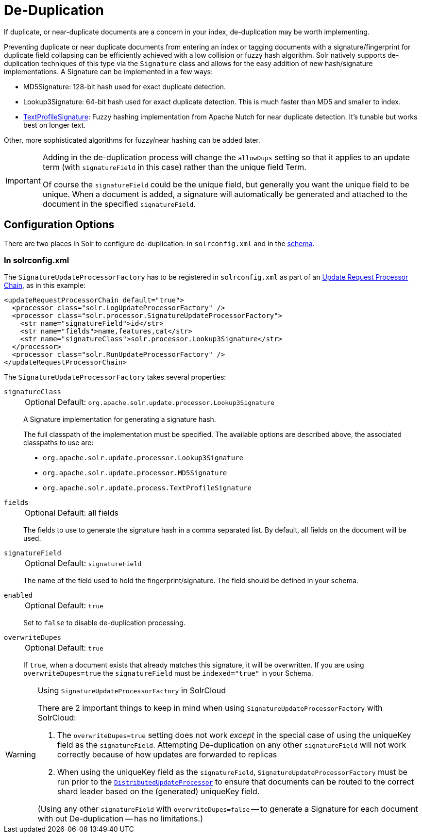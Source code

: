 = De-Duplication
// Licensed to the Apache Software Foundation (ASF) under one
// or more contributor license agreements.  See the NOTICE file
// distributed with this work for additional information
// regarding copyright ownership.  The ASF licenses this file
// to you under the Apache License, Version 2.0 (the
// "License"); you may not use this file except in compliance
// with the License.  You may obtain a copy of the License at
//
//   http://www.apache.org/licenses/LICENSE-2.0
//
// Unless required by applicable law or agreed to in writing,
// software distributed under the License is distributed on an
// "AS IS" BASIS, WITHOUT WARRANTIES OR CONDITIONS OF ANY
// KIND, either express or implied.  See the License for the
// specific language governing permissions and limitations
// under the License.

If duplicate, or near-duplicate documents are a concern in your index, de-duplication may be worth implementing.

Preventing duplicate or near duplicate documents from entering an index or tagging documents with a signature/fingerprint for duplicate field collapsing can be efficiently achieved with a low collision or fuzzy hash algorithm.
Solr natively supports de-duplication techniques of this type via the `Signature` class and allows for the easy addition of new hash/signature implementations.
A Signature can be implemented in a few ways:

* MD5Signature: 128-bit hash used for exact duplicate detection.
* Lookup3Signature: 64-bit hash used for exact duplicate detection.
This is much faster than MD5 and smaller to index.
* https://cwiki.apache.org/confluence/display/solr/TextProfileSignature[TextProfileSignature]: Fuzzy hashing implementation from Apache Nutch for near duplicate detection.
It's tunable but works best on longer text.

Other, more sophisticated algorithms for fuzzy/near hashing can be added later.

[IMPORTANT]
====
Adding in the de-duplication process will change the `allowDups` setting so that it applies to an update term (with `signatureField` in this case) rather than the unique field Term.

Of course the `signatureField` could be the unique field, but generally you want the unique field to be unique.
When a document is added, a signature will automatically be generated and attached to the document in the specified `signatureField`.
====

== Configuration Options

There are two places in Solr to configure de-duplication: in `solrconfig.xml` and in the xref:schema-elements.adoc[schema].

=== In solrconfig.xml

The `SignatureUpdateProcessorFactory` has to be registered in `solrconfig.xml` as part of an xref:configuration-guide:update-request-processors.adoc[Update Request Processor Chain], as in this example:

[source,xml]
----
<updateRequestProcessorChain default="true">
  <processor class="solr.LogUpdateProcessorFactory" />
  <processor class="solr.processor.SignatureUpdateProcessorFactory">
    <str name="signatureField">id</str>
    <str name="fields">name,features,cat</str>
    <str name="signatureClass">solr.processor.Lookup3Signature</str>
  </processor>
  <processor class="solr.RunUpdateProcessorFactory" />
</updateRequestProcessorChain>
----

The `SignatureUpdateProcessorFactory` takes several properties:

`signatureClass`::
+
[%autowidth,frame=none]
|===
|Optional |Default: `org.apache.solr.update.processor.Lookup3Signature`
|===
+
A Signature implementation for generating a signature hash.
+
The full classpath of the implementation must be specified.
The available options are described above, the associated classpaths to use are:

* `org.apache.solr.update.processor.Lookup3Signature`
* `org.apache.solr.update.processor.MD5Signature`
* `org.apache.solr.update.process.TextProfileSignature`

`fields`::
+
[%autowidth,frame=none]
|===
|Optional |Default: all fields
|===
+
The fields to use to generate the signature hash in a comma separated list.
By default, all fields on the document will be used.

`signatureField`::
+
[%autowidth,frame=none]
|===
|Optional |Default: `signatureField`
|===
+
The name of the field used to hold the fingerprint/signature.
The field should be defined in your schema.

`enabled`::
+
[%autowidth,frame=none]
|===
|Optional |Default: `true`
|===
+
Set to `false` to disable de-duplication processing.

`overwriteDupes`::
+
[%autowidth,frame=none]
|===
|Optional |Default: `true`
|===
+
If `true`, when a document exists that already matches this signature, it will be overwritten.
If you are using `overwriteDupes=true` the `signatureField` must be `indexed="true"` in your Schema.

.Using `SignatureUpdateProcessorFactory` in SolrCloud
[WARNING]
====
// https://issues.apache.org/jira/browse/SOLR-3473

There are 2 important things to keep in mind when using `SignatureUpdateProcessorFactory` with SolrCloud:

. The `overwriteDupes=true` setting does not work _except_ in the special case of using the uniqueKey field as the `signatureField`.
Attempting De-duplication on any other `signatureField` will not work correctly because of how updates are forwarded to replicas
. When using the uniqueKey field as the `signatureField`, `SignatureUpdateProcessorFactory` must be run prior to the xref:configuration-guide:update-request-processors.adoc#update-processors-in-solrcloud[`DistributedUpdateProcessor`] to ensure that documents can be routed to the correct shard leader based on the (generated) uniqueKey field.

(Using any other `signatureField` with `overwriteDupes=false` -- to generate a Signature for each document with out De-duplication -- has no limitations.)
====
